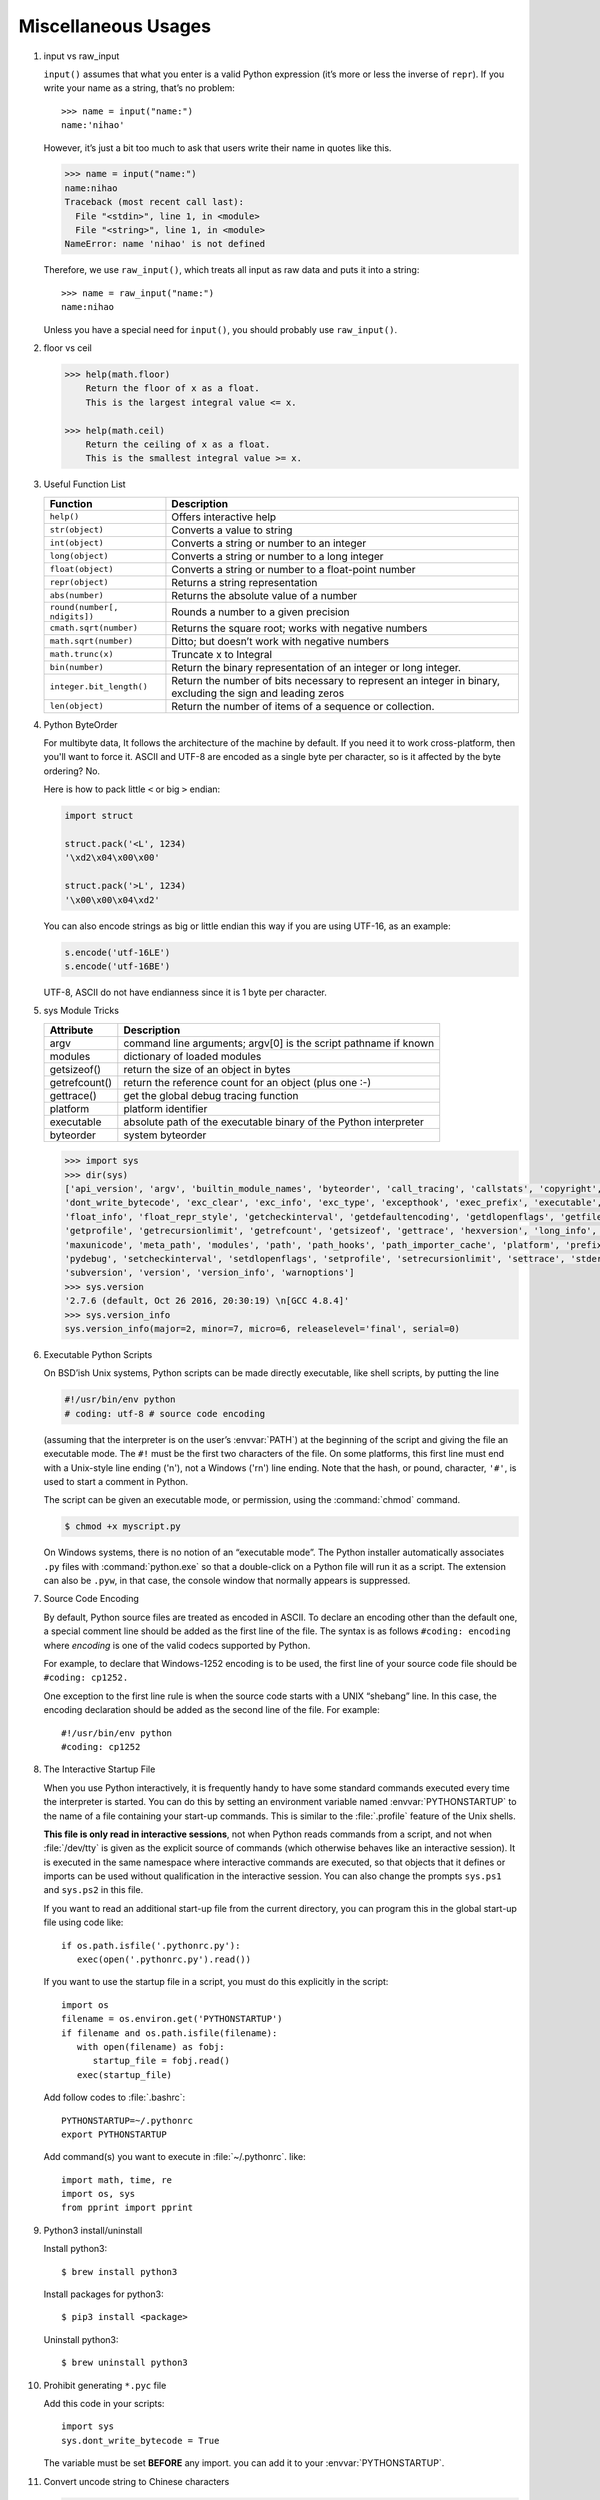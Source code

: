 ********************
Miscellaneous Usages
********************

#. input vs raw_input

   ``input()`` assumes that what you enter is a valid Python expression (it’s
   more or less the inverse of ``repr``). If you write your name as a string, 
   that’s no problem::
   
      >>> name = input("name:")
      name:'nihao'
   
   However, it’s just a bit too much to ask that users write their name in quotes like this.
   
   .. code-block:: python
   
      >>> name = input("name:")
      name:nihao
      Traceback (most recent call last):
        File "<stdin>", line 1, in <module>
        File "<string>", line 1, in <module>
      NameError: name 'nihao' is not defined
   
   Therefore, we use ``raw_input()``, which treats all input as raw data 
   and puts it into a string::
   
      >>> name = raw_input("name:")
      name:nihao
   
   Unless you have a special need for ``input()``, you should probably use ``raw_input()``.


#. floor vs ceil

   .. code-block:: python
   
      >>> help(math.floor)
          Return the floor of x as a float.
          This is the largest integral value <= x.
      
      >>> help(math.ceil)
          Return the ceiling of x as a float.
          This is the smallest integral value >= x.
      

#. Useful Function List

   +------------------------------+------------------------------------------------------------------------+
   | Function                     | Description                                                            |
   +==============================+========================================================================+
   | ``help()``                   | Offers interactive help                                                |
   +------------------------------+------------------------------------------------------------------------+
   | ``str(object)``              | Converts a value to string                                             |
   +------------------------------+------------------------------------------------------------------------+
   | ``int(object)``              | Converts a string or number to an integer                              |
   +------------------------------+------------------------------------------------------------------------+
   | ``long(object)``             | Converts a string or number to a long integer                          |
   +------------------------------+------------------------------------------------------------------------+
   | ``float(object)``            | Converts a string or number to a float-point number                    |
   +------------------------------+------------------------------------------------------------------------+
   | ``repr(object)``             | Returns a string representation                                        |
   +------------------------------+------------------------------------------------------------------------+
   | ``abs(number)``              | Returns the absolute value of a number                                 |
   +------------------------------+------------------------------------------------------------------------+
   | ``round(number[, ndigits])`` | Rounds a number to a given precision                                   |
   +------------------------------+------------------------------------------------------------------------+
   | ``cmath.sqrt(number)``       | Returns the square root; works with negative numbers                   |
   +------------------------------+------------------------------------------------------------------------+
   | ``math.sqrt(number)``        | Ditto; but doesn’t work with negative numbers                          |
   +------------------------------+------------------------------------------------------------------------+
   | ``math.trunc(x)``            | Truncate x to Integral                                                 |
   +------------------------------+------------------------------------------------------------------------+
   | ``bin(number)``              | Return the binary representation of an integer or long integer.        |
   +------------------------------+------------------------------------------------------------------------+
   | ``integer.bit_length()``     | Return the number of bits necessary to represent an integer in binary, |
   |                              | excluding the sign and leading zeros                                   |
   +------------------------------+------------------------------------------------------------------------+
   | ``len(object)``              | Return the number of items of a sequence or collection.                |
   +------------------------------+------------------------------------------------------------------------+


#. Python ByteOrder

   For multibyte data, It follows the architecture of the machine by default. If you need it to work cross-platform, 
   then you'll want to force it. ASCII and UTF-8 are encoded as a single byte per character, so is it affected by 
   the byte ordering? No.
   
   Here is how to pack little ``<`` or big ``>`` endian:
   
   .. code-block:: py
   
      import struct
      
      struct.pack('<L', 1234)
      '\xd2\x04\x00\x00'
      
      struct.pack('>L', 1234)
      '\x00\x00\x04\xd2'
   
   You can also encode strings as big or little endian this way if you are using UTF-16, as an example:
   
   .. code-block:: py
   
      s.encode('utf-16LE')
      s.encode('utf-16BE')
   
   UTF-8, ASCII do not have endianness since it is 1 byte per character.


#. sys Module Tricks

   +---------------+------------------------------------------------------------------+
   | Attribute     | Description                                                      |
   +===============+==================================================================+
   | argv          | command line arguments; argv[0] is the script pathname if known  |
   +---------------+------------------------------------------------------------------+
   | modules       | dictionary of loaded modules                                     |
   +---------------+------------------------------------------------------------------+
   | getsizeof()   | return the size of an object in bytes                            |
   +---------------+------------------------------------------------------------------+
   | getrefcount() | return the reference count for an object (plus one :-)           |
   +---------------+------------------------------------------------------------------+
   | gettrace()    | get the global debug tracing function                            |
   +---------------+------------------------------------------------------------------+
   | platform      | platform identifier                                              |
   +---------------+------------------------------------------------------------------+
   | executable    | absolute path of the executable binary of the Python interpreter |
   +---------------+------------------------------------------------------------------+
   | byteorder     | system byteorder                                                 |
   +---------------+------------------------------------------------------------------+
   
   .. code-block:: py
   
      >>> import sys
      >>> dir(sys)
      ['api_version', 'argv', 'builtin_module_names', 'byteorder', 'call_tracing', 'callstats', 'copyright', 'displayhook', 
      'dont_write_bytecode', 'exc_clear', 'exc_info', 'exc_type', 'excepthook', 'exec_prefix', 'executable', 'exit', 'flags', 
      'float_info', 'float_repr_style', 'getcheckinterval', 'getdefaultencoding', 'getdlopenflags', 'getfilesystemencoding', 
      'getprofile', 'getrecursionlimit', 'getrefcount', 'getsizeof', 'gettrace', 'hexversion', 'long_info', 'maxint', 'maxsize', 
      'maxunicode', 'meta_path', 'modules', 'path', 'path_hooks', 'path_importer_cache', 'platform', 'prefix', 'ps1', 'ps2', 'py3kwarning', 
      'pydebug', 'setcheckinterval', 'setdlopenflags', 'setprofile', 'setrecursionlimit', 'settrace', 'stderr', 'stdin', 'stdout', 
      'subversion', 'version', 'version_info', 'warnoptions']
      >>> sys.version
      '2.7.6 (default, Oct 26 2016, 20:30:19) \n[GCC 4.8.4]'
      >>> sys.version_info
      sys.version_info(major=2, minor=7, micro=6, releaselevel='final', serial=0)


#. Executable Python Scripts

   On BSD’ish Unix systems, Python scripts can be made directly executable,
   like shell scripts, by putting the line
   
   .. code-block:: sh
   
      #!/usr/bin/env python
      # coding: utf-8 # source code encoding
   
   (assuming that the interpreter is on the user’s :envvar:`PATH`) at the beginning of the script
   and giving the file an executable mode. The ``#!`` must be the first two characters of the file.
   On some platforms, this first line must end with a Unix-style line ending ('\n'),
   not a Windows ('\r\n') line ending. Note that the hash, or pound, character,
   ``'#'``, is used to start a comment in Python.
   
   The script can be given an executable mode, or permission,
   using the :command:`chmod` command.
   
   .. code-block:: sh
   
      $ chmod +x myscript.py
   
   On Windows systems, there is no notion of an “executable mode”.
   The Python installer automatically associates ``.py`` files with :command:`python.exe`
   so that a double-click on a Python file will run it as a script. The extension can also be ``.pyw``,
   in that case, the console window that normally appears is suppressed.


#. Source Code Encoding

   By default, Python source files are treated as encoded in ASCII. 
   To declare an encoding other than the default one, a special comment 
   line should be added as the first line of the file. The syntax is 
   as follows ``#coding: encoding`` where *encoding* is one of the 
   valid codecs supported by Python.
   
   For example, to declare that Windows-1252 encoding is to be used, the 
   first line of your source code file should be ``#coding: cp1252.``
   
   One exception to the first line rule is when the source code starts with 
   a UNIX “shebang” line. In this case, the encoding declaration should be 
   added as the second line of the file. For example::
   
      #!/usr/bin/env python
      #coding: cp1252


#. The Interactive Startup File

   When you use Python interactively, it is frequently handy to have some standard commands
   executed every time the interpreter is started. You can do this by setting an environment
   variable named :envvar:`PYTHONSTARTUP` to the name of a file containing your start-up commands.
   This is similar to the :file:`.profile` feature of the Unix shells.
   
   **This file is only read in interactive sessions**, not when Python reads commands from a script,
   and not when :file:`/dev/tty` is given as the explicit source of commands (which otherwise behaves
   like an interactive session). It is executed in the same namespace where interactive commands are executed,
   so that objects that it defines or imports can be used without qualification in the interactive session.
   You can also change the prompts ``sys.ps1`` and ``sys.ps2`` in this file.
   
   If you want to read an additional start-up file from the current directory,
   you can program this in the global start-up file using code like::
   
      if os.path.isfile('.pythonrc.py'):
         exec(open('.pythonrc.py').read())
   
   If you want to use the startup file in a script,
   you must do this explicitly in the script::
   
      import os
      filename = os.environ.get('PYTHONSTARTUP')
      if filename and os.path.isfile(filename):
         with open(filename) as fobj:
            startup_file = fobj.read()
         exec(startup_file)
   
   
   Add follow codes to :file:`.bashrc`::
     
       PYTHONSTARTUP=~/.pythonrc
       export PYTHONSTARTUP
   
   Add command(s) you want to execute in :file:`~/.pythonrc`. like::
   
     import math, time, re
     import os, sys
     from pprint import pprint


#. Python3 install/uninstall

   Install python3::
   
      $ brew install python3
   
   Install packages for python3::
   
      $ pip3 install <package>
   
   Uninstall python3::
   
      $ brew uninstall python3


#. Prohibit generating ``*.pyc`` file

   Add this code in your scripts::
   
      import sys
      sys.dont_write_bytecode = True
   
   The variable must be set **BEFORE** any import.
   you can add it to your :envvar:`PYTHONSTARTUP`.


#. Convert uncode string to Chinese characters

   .. code-block:: python
   
      >>> print '\u5f53\u524d\u9053\u8def\u56e0\u9053\u8def\u65bd\u5de5\u7981\u6b62\u901a\u884c'.decode('unicode-escape')
      当前道路因道路施工禁止通行


#. Binary to Decimal

   .. code-block:: py
   
      >>> int("1111", 2)
      15
      
      >>> def get_int_big_endian(data):
      ...     return int(data.encode('hex'), 16)
      ...
      >>> def get_int_little_endian(data):
      ...     return int(data[::-1].encode('hex'), 16)


#. Save Chinese characters to file

   .. code-block:: py

      #!/usr/bin/env python
      #coding: utf-8
      
      import codecs, json, sys
      
      def get_interested_events(src, linkId):
         results = []
         result_obj = {}
         root = json.load(src)
         events = root["result"]["events"]
         for event in events:
            if linkId in event["niLinkIds"]:
               results.append(event)
         results.sort(key=lambda event: event["niLinkIds"])
         result_obj["interested_events"] = results
         return result_obj
   
      with open("./event.json") as f:
         result = get_interested_events(f, sys.argv[1])
         format = codecs.open("./interested_event.json", "w", encoding='utf-8') # Basically open result file with utf-8 encoding
         json.dump(result, format, ensure_ascii=False, indent=1, separators=(",", ":"))
         format.close()
         f.close()

#. Python list unique
   
   .. code-block:: py

      mylist = [u'nowplaying', u'PBS', u'PBS', u'nowplaying', u'job', u'debate', u'thenandnow']
      myset = set(mylist)
      print myset

      # or

      >>> ll = [1,2,3,4,5,4,3,21,4]
      >>> ll = list(set(ll))
      >>> ll
      [1, 2, 3, 4, 5, 21]
      